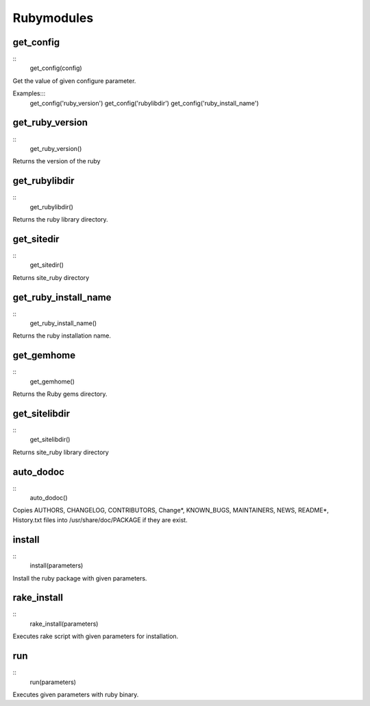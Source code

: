 Rubymodules
===========

get_config
-----------

::
    get_config(config)



Get the value of given configure parameter.

Examples:::
    get_config('ruby_version')
    get_config('rubylibdir')
    get_config('ruby_install_name')

get_ruby_version
----------------

::
    get_ruby_version()

Returns the version of the ruby

get_rubylibdir
--------------

::
    get_rubylibdir()

Returns the ruby library directory.

get_sitedir
-----------

::
    get_sitedir()

Returns site_ruby directory

get_ruby_install_name
---------------------

::
    get_ruby_install_name()

Returns the ruby installation name.

get_gemhome
-----------

::
    get_gemhome()

Returns the Ruby gems directory.

get_sitelibdir
--------------

::
    get_sitelibdir()

Returns site_ruby library directory


auto_dodoc
----------

::
    auto_dodoc()

Copies AUTHORS, CHANGELOG, CONTRIBUTORS, Change*, KNOWN_BUGS, MAINTAINERS, NEWS, README*, History.txt files into /usr/share/doc/PACKAGE if they are exist.

install
-------

::
    install(parameters)

Install the ruby package with given parameters.

rake_install
------------

::
    rake_install(parameters)

Executes rake script with given parameters for installation.

run
---

::
    run(parameters)

Executes given parameters with ruby binary.

